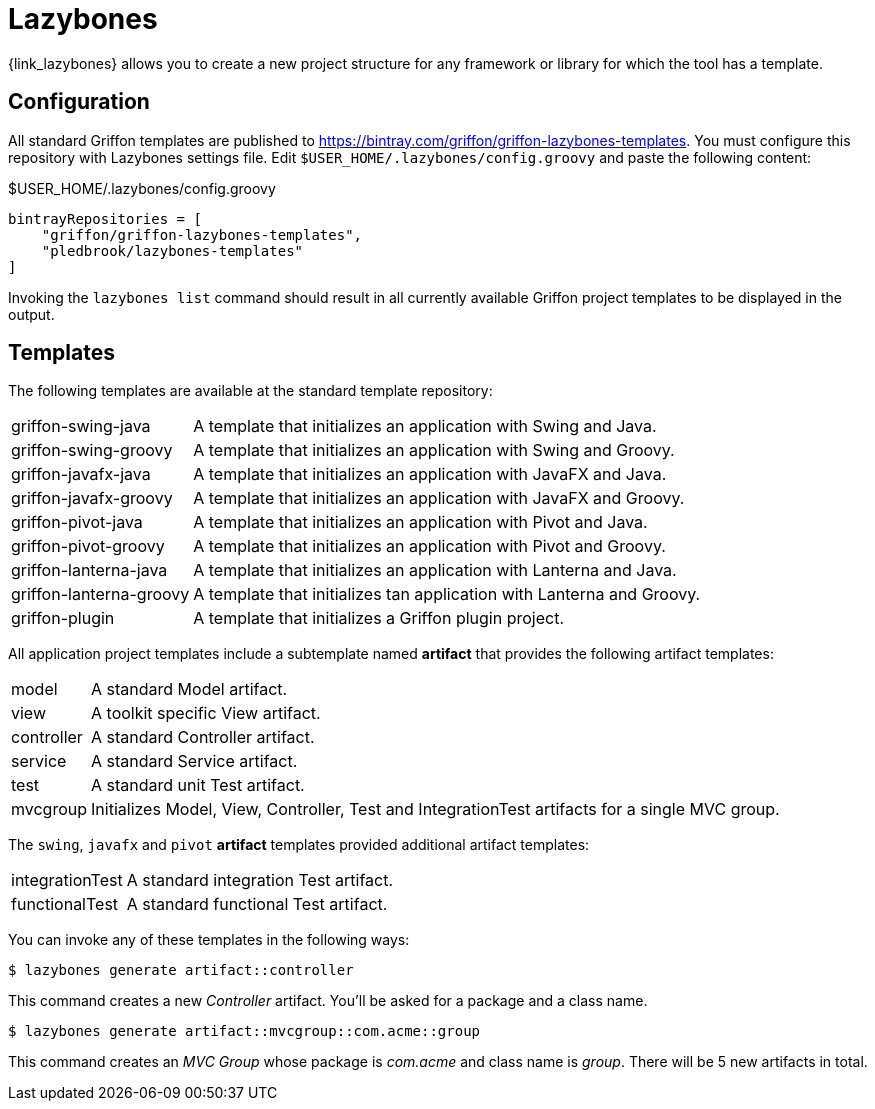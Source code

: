 
[[_buildtools_lazybones]]
= Lazybones

{link_lazybones} allows you to create a new project structure for any framework or
library for which the tool has a template.

== Configuration

All standard Griffon templates are published to https://bintray.com/griffon/griffon-lazybones-templates.
You must configure this repository with Lazybones settings file. Edit `$USER_HOME/.lazybones/config.groovy`
and paste the following content:

.$USER_HOME/.lazybones/config.groovy
[source,groovy,linenums,options="nowrap"]
----
bintrayRepositories = [
    "griffon/griffon-lazybones-templates",
    "pledbrook/lazybones-templates"
]
----

Invoking the `lazybones list` command should result in all currently available Griffon project
templates to be displayed in the output.

== Templates

The following templates are available at the standard template repository:

[horizontal]
griffon-swing-java:: A template that initializes an application with Swing and Java.
griffon-swing-groovy:: A template that initializes an application with Swing and Groovy.
griffon-javafx-java:: A template that initializes an application with JavaFX and Java.
griffon-javafx-groovy:: A template that initializes an application with JavaFX and Groovy.
griffon-pivot-java:: A template that initializes an application with Pivot and Java.
griffon-pivot-groovy:: A template that initializes an application with Pivot and Groovy.
griffon-lanterna-java:: A template that initializes an application with Lanterna and Java.
griffon-lanterna-groovy:: A template that initializes tan application with Lanterna and Groovy.
griffon-plugin:: A template that initializes a Griffon plugin project.

All application project templates include a subtemplate named *artifact* that provides the
following artifact templates:

[horizontal]
model:: A standard Model artifact.
view:: A toolkit specific View artifact.
controller:: A standard Controller artifact.
service:: A standard Service artifact.
test:: A standard unit Test artifact.
mvcgroup:: Initializes Model, View, Controller, Test and IntegrationTest artifacts for a single MVC group.

The `swing`, `javafx` and `pivot` *artifact* templates provided additional artifact templates:

[horizontal]
integrationTest:: A standard integration Test artifact.
functionalTest:: A standard functional Test artifact.

You can invoke any of these templates in the following ways:

[source]
----
$ lazybones generate artifact::controller
----

This command creates a new _Controller_ artifact. You'll be asked for a package and
a class name.

[source]
----
$ lazybones generate artifact::mvcgroup::com.acme::group
----

This command creates an _MVC Group_ whose package is _com.acme_ and class name is
_group_. There will be 5 new artifacts in total.

